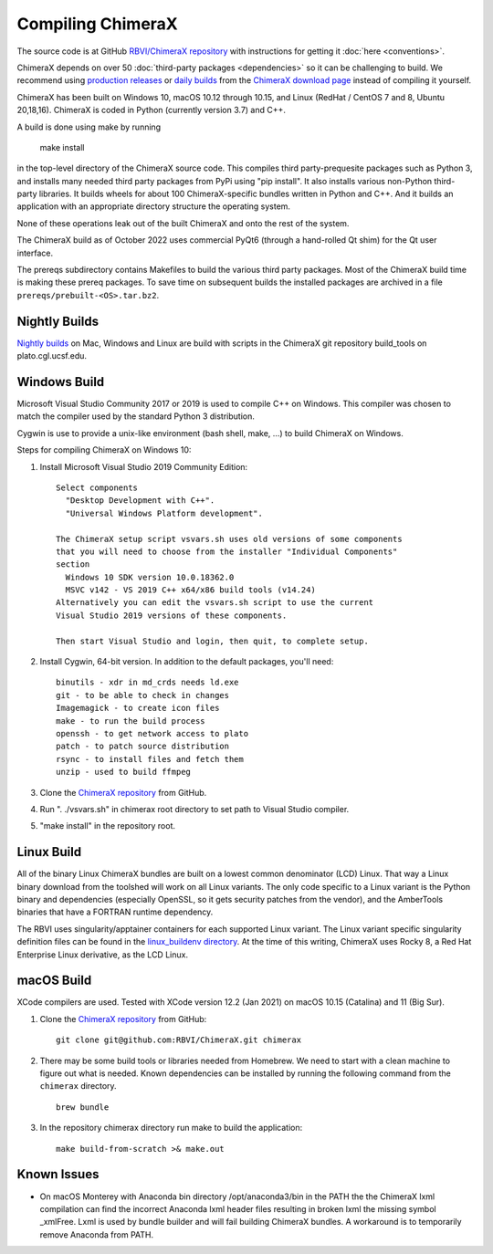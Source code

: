 ..  vim: set expandtab shiftwidth=4 softtabstop=4:

.. 
    === UCSF ChimeraX Copyright ===
    Copyright 2017 Regents of the University of California.
    All rights reserved.  This software provided pursuant to a
    license agreement containing restrictions on its disclosure,
    duplication and use.  For details see:
    https://www.rbvi.ucsf.edu/chimerax/docs/licensing.html
    This notice must be embedded in or attached to all copies,
    including partial copies, of the software or any revisions
    or derivations thereof.
    === UCSF ChimeraX Copyright ===

Compiling ChimeraX
==================

The source code is at GitHub `RBVI/ChimeraX repository <https://github.com/RBVI/ChimeraX>`_ with instructions for getting it :doc:`here <conventions>`.

ChimeraX depends on over 50
:doc:`third-party packages <dependencies>`
so it can be challenging to build.
We recommend using
`production releases <https://www.rbvi.ucsf.edu/chimerax/download.html#release>`_
or
`daily builds <https://www.rbvi.ucsf.edu/chimerax/download.html#daily>`_
from the
`ChimeraX download page <https://www.rbvi.ucsf.edu/chimerax/download.html>`_
instead of compiling it yourself.

ChimeraX has been built on Windows 10, macOS 10.12 through 10.15, and Linux (RedHat / CentOS 7 and 8, Ubuntu 20,18,16).
ChimeraX is coded in Python (currently version 3.7) and C++.

A build is done using make by running

  make install

in the top-level directory of the ChimeraX source code.  This compiles third party-prequesite packages
such as Python 3, and installs many needed third party packages from PyPi using "pip install".  It also
installs various non-Python third-party libraries.  It builds
wheels for about 100 ChimeraX-specific bundles written in Python and C++.  And it builds an application
with an appropriate directory structure the operating system.

None of these operations leak out of the built ChimeraX and onto the rest of the system.

The ChimeraX build as of October 2022 uses commercial PyQt6 (through a hand-rolled Qt shim) for the Qt 
user interface.

The prereqs subdirectory contains Makefiles to build the various third party packages.  Most of the ChimeraX
build time is making these prereq packages.  To save time on subsequent builds the installed packages are
archived in a file ``prereqs/prebuilt-<OS>.tar.bz2``.


Nightly Builds
--------------

`Nightly builds <https://www.rbvi.ucsf.edu/chimerax/download.html#daily>`_
on Mac, Windows and Linux are build with scripts in the ChimeraX git repository build_tools on plato.cgl.ucsf.edu.


Windows Build
-------------

Microsoft Visual Studio Community 2017 or 2019 is used to compile C++ on Windows.
This compiler was chosen to match the compiler used by the standard Python 3 distribution.

Cygwin is use to provide a unix-like environment (bash shell, make, ...) to build ChimeraX on Windows.

Steps for compiling ChimeraX on Windows 10:

#. Install Microsoft Visual Studio 2019 Community Edition::

    Select components
      "Desktop Development with C++".
      "Universal Windows Platform development".

    The ChimeraX setup script vsvars.sh uses old versions of some components
    that you will need to choose from the installer "Individual Components"
    section
      Windows 10 SDK version 10.0.18362.0
      MSVC v142 - VS 2019 C++ x64/x86 build tools (v14.24)
    Alternatively you can edit the vsvars.sh script to use the current
    Visual Studio 2019 versions of these components.

    Then start Visual Studio and login, then quit, to complete setup.

#. Install Cygwin, 64-bit version. In addition to the default packages, you'll need::

    binutils - xdr in md_crds needs ld.exe
    git - to be able to check in changes
    Imagemagick - to create icon files
    make - to run the build process
    openssh - to get network access to plato
    patch - to patch source distribution
    rsync - to install files and fetch them
    unzip - used to build ffmpeg

#. Clone the `ChimeraX repository <https://github.com/RBVI/ChimeraX>`_ from GitHub.

#. Run ". ./vsvars.sh" in chimerax root directory to set path to Visual Studio compiler.

#. "make install" in the repository root.

Linux Build
-----------

All of the binary Linux ChimeraX bundles are built on a lowest common denominator
(LCD) Linux.  That way a Linux binary download from the toolshed will work on all
Linux variants.  The only code specific to a Linux variant is the Python binary and
dependencies (especially OpenSSL, so it gets security patches from the vendor), and
the AmberTools binaries that have a FORTRAN runtime dependency.

The RBVI uses singularity/apptainer containers for each supported Linux variant.
The Linux variant specific singularity definition files can be found in the
`linux_buildenv directory <https://github.com/RBVI/ChimeraX/tree/develop/prereqs/linux_buildenv>`_.
At the time of this writing, ChimeraX uses Rocky 8, a Red Hat Enterprise Linux derivative,
as the LCD Linux.

macOS Build
-----------
XCode compilers are used.  Tested with XCode version 12.2 (Jan 2021) on macOS 10.15 (Catalina) and 11 (Big Sur).

#. Clone the `ChimeraX repository <https://github.com/RBVI/ChimeraX>`_ from GitHub::

     git clone git@github.com:RBVI/ChimeraX.git chimerax

#. There may be some build tools or libraries needed from Homebrew. We need to start with a clean machine to figure out what is needed.
   Known dependencies can be installed by running the following command from the ``chimerax`` directory. ::

    brew bundle

#. In the repository chimerax directory run make to build the application::

    make build-from-scratch >& make.out

Known Issues
------------
- On macOS Monterey with Anaconda bin directory /opt/anaconda3/bin in the PATH the
  the ChimeraX lxml compilation can find the incorrect Anaconda lxml header files
  resulting in broken lxml the missing symbol _xmlFree. Lxml is used by bundle builder
  and will fail building ChimeraX bundles.  A workaround is to temporarily
  remove Anaconda from PATH.

